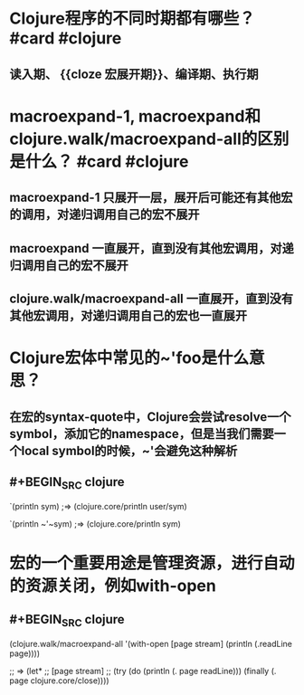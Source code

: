 * Clojure程序的不同时期都有哪些？ #card #clojure
:PROPERTIES:
:card-last-interval: 11.2
:card-repeats: 3
:card-ease-factor: 2.8
:card-next-schedule: 2022-04-28T07:17:32.903Z
:card-last-reviewed: 2022-04-17T03:17:32.903Z
:card-last-score: 5
:END:
** 读入期、 {{cloze 宏展开期}}、编译期、执行期
* macroexpand-1, macroexpand和clojure.walk/macroexpand-all的区别是什么？ #card #clojure
:PROPERTIES:
:card-last-interval: 11.2
:card-repeats: 3
:card-ease-factor: 2.8
:card-next-schedule: 2022-04-28T07:15:35.878Z
:card-last-reviewed: 2022-04-17T03:15:35.879Z
:card-last-score: 5
:END:
** macroexpand-1 只展开一层，展开后可能还有其他宏的调用，对递归调用自己的宏不展开
** macroexpand 一直展开，直到没有其他宏调用，对递归调用自己的宏不展开
** clojure.walk/macroexpand-all 一直展开，直到没有其他宏调用，对递归调用自己的宏也一直展开
* Clojure宏体中常见的~'foo是什么意思？
** 在宏的syntax-quote中，Clojure会尝试resolve一个symbol，添加它的namespace，但是当我们需要一个local symbol的时候，~'会避免这种解析
** #+BEGIN_SRC clojure
`(println sym)
;=> (clojure.core/println user/sym)

`(println ~'~sym)
;=> (clojure.core/println sym)
#+END_SRC
* 宏的一个重要用途是管理资源，进行自动的资源关闭，例如with-open
** #+BEGIN_SRC clojure
(clojure.walk/macroexpand-all
 '(with-open [page stream]
    (println (.readLine page))))

;; => (let*
;;     [page stream]
;;     (try (do (println (. page readLine))) (finally (. page clojure.core/close))))

#+END_SRC